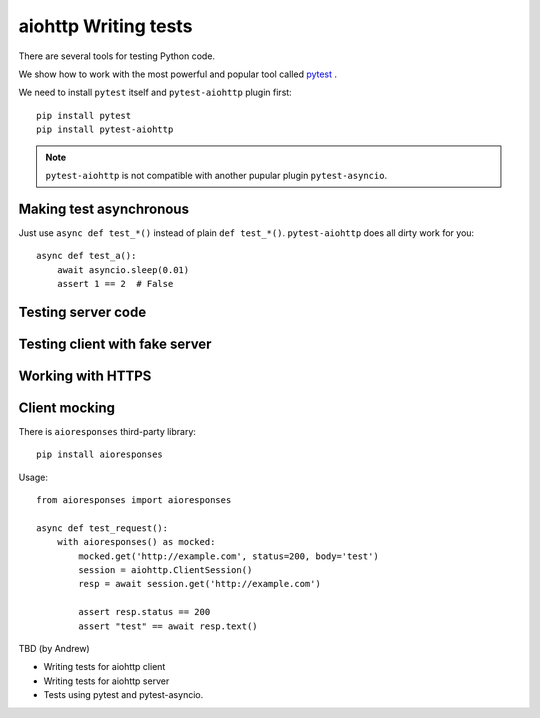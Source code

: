 aiohttp Writing tests
=====================

There are several tools for testing Python code.

We show how to work with the most powerful and popular tool called pytest_ .

We need to install ``pytest`` itself and ``pytest-aiohttp`` plugin first::

   pip install pytest
   pip install pytest-aiohttp

.. note::

   ``pytest-aiohttp`` is not compatible with another pupular plugin ``pytest-asyncio``.


Making test asynchronous
------------------------

Just use ``async def test_*()`` instead of plain ``def test_*()``. ``pytest-aiohttp``
does all dirty work for you::

    async def test_a():
        await asyncio.sleep(0.01)
        assert 1 == 2  # False

Testing server code
-------------------


Testing client with fake server
-------------------------------

Working with HTTPS
------------------

Client mocking
--------------

There is ``aioresponses`` third-party library::

    pip install aioresponses

Usage::

    from aioresponses import aioresponses

    async def test_request():
        with aioresponses() as mocked:
            mocked.get('http://example.com', status=200, body='test')
            session = aiohttp.ClientSession()
            resp = await session.get('http://example.com')

            assert resp.status == 200
            assert "test" == await resp.text()



TBD (by Andrew)

- Writing tests for aiohttp client
- Writing tests for aiohttp server
- Tests using pytest and pytest-asyncio.


.. _pytest: https://docs.pytest.org

